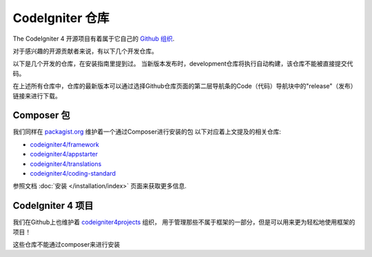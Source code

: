 CodeIgniter 仓库
########################

The CodeIgniter 4 开源项目有着属于它自己的 `Github 组织 <https://github.com/codeigniter4>`_.

对于感兴趣的开源贡献者来说，有以下几个开发仓库。

+------------------+--------------+-----------------------------------------------------------------+
+ 仓库            + 受众        + 描述                                                      +
+==================+==============+=================================================================+
+ CodeIgniter4     + 贡献者      + 项目核心仓库，包括测试和源文档结构                           +
+------------------+--------------+-----------------------------------------------------------------+
+ translations     + 开发者      + 系统信息的翻译                                             +
+------------------+--------------+-----------------------------------------------------------------+
+ coding-standard  + 贡献者      + 代码风格的统一和相关规约                                    +
+------------------+--------------+-----------------------------------------------------------------+
+                +             +                                                           +
+------------------+--------------+-----------------------------------------------------------------+

以下是几个开发的仓库，在安装指南里提到过。
当新版本发布时，development仓库将执行自动构建，该仓库不能被直接提交代码。

+------------------+--------------+-----------------------------------------------------------------+
+ Repository       + Audience    + Description                                                +
+==================+==============+=================================================================+
+ framework        + 开发者      + 框架的已发布版本                                           +
+------------------+--------------+-----------------------------------------------------------------+
+ appstarter       + 开发者      + 项目启动器 (app/public/writable)                            +
+                 +             + 依赖于 "framework"                                         +
+------------------+--------------+-----------------------------------------------------------------+
+ userguide        + 任何人      + 预构建的用户手册                                           +
+------------------+--------------+-----------------------------------------------------------------+
+                +             +                                                           +
+------------------+--------------+-----------------------------------------------------------------+

在上述所有仓库中，仓库的最新版本可以通过选择Github仓库页面的第二层导航条的Code（代码）导航块中的"release"（发布）链接来进行下载。

Composer 包
=================

我们同样在 `packagist.org <https://packagist.org/search/?query=codeigniter4>`_ 维护着一个通过Composer进行安装的包
以下对应着上文提及的相关仓库:

- `codeigniter4/framework <https://packagist.org/packages/codeigniter4/framework>`_
- `codeigniter4/appstarter <https://packagist.org/packages/codeigniter4/appstarter>`_
- `codeigniter4/translations <https://packagist.org/packages/codeigniter4/translations>`_
- `codeigniter4/coding-standard <https://packagist.org/packages/codeigniter4/codeigniter4-standard>`_

参照文档 :doc:`安装 </installation/index>` 页面来获取更多信息.

CodeIgniter 4 项目
======================

我们在Github上也维护着 `codeigniter4projects <https://github.com/codeigniter4projects>`_ 组织，
用于管理那些不属于框架的一部分，但是可以用来更为轻松地使用框架的项目！

+------------------+--------------+-----------------------------------------------------------------+
+ Repository      + Audience     + Description                                                +
+==================+==============+=================================================================+
+ website2        + developers   +  codeigniter.com 网站, 通过 CodeIgniter 4来进行构建           +
+------------------+--------------+-----------------------------------------------------------------+
+                +             +                                                           +
+------------------+--------------+-----------------------------------------------------------------+

这些仓库不能通过composer来进行安装
